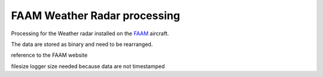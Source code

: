 
FAAM Weather Radar processing
=============================

Processing for the Weather radar installed on the `FAAM <http://www.faam.ac.uk/>`_ aircraft. 

The data are stored as binary and need to be rearranged.

reference to the FAAM website


filesize logger size needed because data are not timestamped